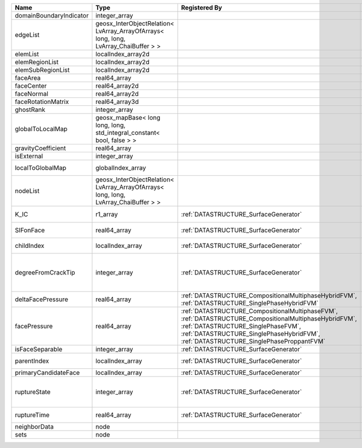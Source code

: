 

======================= ==================================================================================== =================================================================================================================================================================================================================================== ===================================================================================================================================================== 
Name                    Type                                                                                 Registered By                                                                                                                                                                                                                       Description                                                                                                                                           
======================= ==================================================================================== =================================================================================================================================================================================================================================== ===================================================================================================================================================== 
domainBoundaryIndicator integer_array                                                                                                                                                                                                                                                                                                            (no description available)                                                                                                                            
edgeList                geosx_InterObjectRelation< LvArray_ArrayOfArrays< long, long, LvArray_ChaiBuffer > >                                                                                                                                                                                                                                     (no description available)                                                                                                                            
elemList                localIndex_array2d                                                                                                                                                                                                                                                                                                       (no description available)                                                                                                                            
elemRegionList          localIndex_array2d                                                                                                                                                                                                                                                                                                       (no description available)                                                                                                                            
elemSubRegionList       localIndex_array2d                                                                                                                                                                                                                                                                                                       (no description available)                                                                                                                            
faceArea                real64_array                                                                                                                                                                                                                                                                                                             (no description available)                                                                                                                            
faceCenter              real64_array2d                                                                                                                                                                                                                                                                                                           (no description available)                                                                                                                            
faceNormal              real64_array2d                                                                                                                                                                                                                                                                                                           (no description available)                                                                                                                            
faceRotationMatrix      real64_array3d                                                                                                                                                                                                                                                                                                           (no description available)                                                                                                                            
ghostRank               integer_array                                                                                                                                                                                                                                                                                                            (no description available)                                                                                                                            
globalToLocalMap        geosx_mapBase< long long, long, std_integral_constant< bool, false > >                                                                                                                                                                                                                                                   (no description available)                                                                                                                            
gravityCoefficient      real64_array                                                                                                                                                                                                                                                                                                             (no description available)                                                                                                                            
isExternal              integer_array                                                                                                                                                                                                                                                                                                            (no description available)                                                                                                                            
localToGlobalMap        globalIndex_array                                                                                                                                                                                                                                                                                                        Array that contains a map from localIndex to globalIndex.                                                                                             
nodeList                geosx_InterObjectRelation< LvArray_ArrayOfArrays< long, long, LvArray_ChaiBuffer > >                                                                                                                                                                                                                                     (no description available)                                                                                                                            
K_IC                    r1_array                                                                             :ref:`DATASTRUCTURE_SurfaceGenerator`                                                                                                                                                                                               Critical Stress Intensity Factor :math:`K_{IC}` in the plane of the face.                                                                             
SIFonFace               real64_array                                                                         :ref:`DATASTRUCTURE_SurfaceGenerator`                                                                                                                                                                                               Calculated Stress Intensity Factor on the face.                                                                                                       
childIndex              localIndex_array                                                                     :ref:`DATASTRUCTURE_SurfaceGenerator`                                                                                                                                                                                               Index of child within the mesh object it is registered on.                                                                                            
degreeFromCrackTip      integer_array                                                                        :ref:`DATASTRUCTURE_SurfaceGenerator`                                                                                                                                                                                               Distance to the crack tip in terms of topological distance. (i.e. how many nodes are along the path to the closest node that is on the crack surface. 
deltaFacePressure       real64_array                                                                         :ref:`DATASTRUCTURE_CompositionalMultiphaseHybridFVM`, :ref:`DATASTRUCTURE_SinglePhaseHybridFVM`                                                                                                                                    An array that holds the accumulated phase pressure updates at the faces.                                                                              
facePressure            real64_array                                                                         :ref:`DATASTRUCTURE_CompositionalMultiphaseFVM`, :ref:`DATASTRUCTURE_CompositionalMultiphaseHybridFVM`, :ref:`DATASTRUCTURE_SinglePhaseFVM`, :ref:`DATASTRUCTURE_SinglePhaseHybridFVM`, :ref:`DATASTRUCTURE_SinglePhaseProppantFVM` An array that holds the pressures at the faces.                                                                                                       
isFaceSeparable         integer_array                                                                        :ref:`DATASTRUCTURE_SurfaceGenerator`                                                                                                                                                                                               A flag to mark if the face is separable.                                                                                                              
parentIndex             localIndex_array                                                                     :ref:`DATASTRUCTURE_SurfaceGenerator`                                                                                                                                                                                               Index of parent within the mesh object it is registered on.                                                                                           
primaryCandidateFace    localIndex_array                                                                     :ref:`DATASTRUCTURE_SurfaceGenerator`                                                                                                                                                                                               ??                                                                                                                                                    
ruptureState            integer_array                                                                        :ref:`DATASTRUCTURE_SurfaceGenerator`                                                                                                                                                                                               | Rupture state of the face:                                                                                                                            
                                                                                                                                                                                                                                                                                                                                                 |  0=not ready for rupture                                                                                                                              
                                                                                                                                                                                                                                                                                                                                                 |  1=ready for rupture                                                                                                                                  
                                                                                                                                                                                                                                                                                                                                                 |  2=ruptured.                                                                                                                                          
ruptureTime             real64_array                                                                         :ref:`DATASTRUCTURE_SurfaceGenerator`                                                                                                                                                                                               Time that the object was ruptured/split.                                                                                                              
neighborData            node                                                                                                                                                                                                                                                                                                                     :ref:`DATASTRUCTURE_neighborData`                                                                                                                     
sets                    node                                                                                                                                                                                                                                                                                                                     :ref:`DATASTRUCTURE_sets`                                                                                                                             
======================= ==================================================================================== =================================================================================================================================================================================================================================== ===================================================================================================================================================== 



